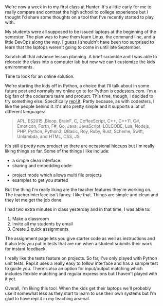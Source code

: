 #+BEGIN_COMMENT
.. title: New Term, New Tool - repl.it
.. slug: new-term-new-tool-replit
.. date: 2016-09-02 09:26:02 UTC-04:00
.. tags: pedagogy, tools
.. category: 
.. link: 
.. description: 
.. type: text
#+END_COMMENT

* 
We're now a week in to my first class at Hunter. It's a little early
for me to really compare and contrast the high school to college
experience but I thought I'd share some thoughts on a tool that I've
recently started to play with.

My students were all supposed to be issued laptops at the beginning of
the semester. The plan was to have them learn Linux, the command line,
and a little DevOps along the way. I guess I shouldn't have been too
surprised to learn that the laptops weren't going to come in until
late September.

Scratch all that advance lesson planning. A brief scramble and I was
able to relocate the class into a computer lab but now we can't
customize the kids environments. 

Time to look for an online solution.

We're starting the kids off in Python, a choice that I'll talk about
in some future post and normally my online go to for Python is
[[http://codesters.com][codesters.com]]. I'm a big fan of the codesters team and product. This
time, though, I decided to try something else. Specifically [[http://repl.it][repl.it]]. Partly because, as with
codesters, I like the people behind it. It's also pretty simple and it
supports a lot of different languages:

#+BEGIN_QUOTE
APL, ES2015 ,Bloop, BrainF, C, CoffeeScript, C++, C++11, C#, Emoticon,
Forth, F#, Go, Java, JavaScript, LOLCODE, Lua, Nodejs, PHP, Python,
Python3, QBasic, Roy, Ruby, Rust, Scheme, Swift, Unlambda, and HTML, CSS, JS
#+END_QUOTE

It's still a pretty new product so there are occasional hiccups but
I'm really liking things so far. Some of the things I like include:

- a simple clean interface.
- sharing and embedding code:
#+BEGIN_EXPORT HTML
<script src="//repl.it/embed/DF3m/19.js"></script>
#+END_EXPORT
- project mode which allows multi file projects
- examples to get you started

But the thing I'm really liking are the teacher features they're
working on. The teacher interface isn't fancy. I like that. Things are
simple and clean and they let me get the job done.

I had two extra minutes in class yesterday and in that time, I was
able to:
1. Make a classroom
2. Invite all my students by email
3. Create 2 quick assignments.

The assignment page lets you give starter code as well as instructions
and it also lets you put in tests that are run when a student submits
their work for instant feedback.

I really like the tests feature on projects. So far, I've only played
with Python unit tests. Repl.it uses a really easy to follow
interface and has a sample test to guide you. There's also an option
for input/output matching which includes flexible matching and regular
expressions but I haven't played with it yet.

Overall, I'm liking this tool. When the kids get their laptops we'll
probably use it somewhat less as they start to learn to use their own
systems but I'm glad to have repl.it in my teaching arsenal.

